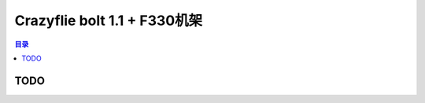 Crazyflie bolt 1.1 + F330机架
================================

.. contents:: 目录
    :depth: 2
    :local:

TODO
-------